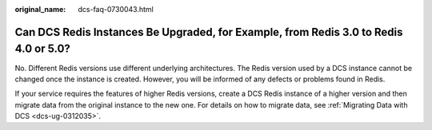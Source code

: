 :original_name: dcs-faq-0730043.html

.. _dcs-faq-0730043:

Can DCS Redis Instances Be Upgraded, for Example, from Redis 3.0 to Redis 4.0 or 5.0?
=====================================================================================

No. Different Redis versions use different underlying architectures. The Redis version used by a DCS instance cannot be changed once the instance is created. However, you will be informed of any defects or problems found in Redis.

If your service requires the features of higher Redis versions, create a DCS Redis instance of a higher version and then migrate data from the original instance to the new one. For details on how to migrate data, see :ref:`Migrating Data with DCS <dcs-ug-0312035>`.
